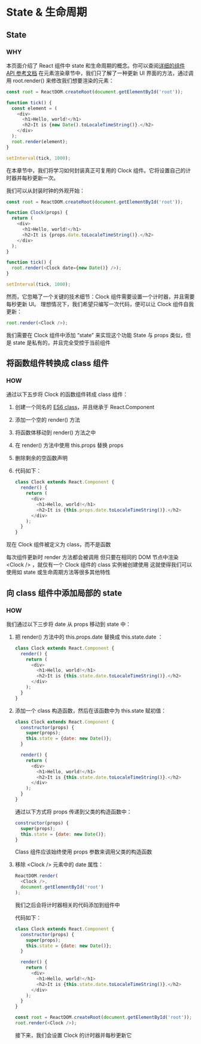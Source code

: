 * State & 生命周期

** State

*** WHY
本页面介绍了 React 组件中 state 和生命周期的概念。你可以查阅[[https://react.docschina.org/docs/react-component.html][详细的组件 API 参考文档]]
在元素渲染章节中，我们只了解了一种更新 UI 界面的方法，通过调用 root.render() 来修改我们想要渲染的元素：
#+begin_src js
  const root = ReactDOM.createRoot(document.getElementById('root'));
  
  function tick() {
    const element = (
      <div>
        <h1>Hello, world!</h1>
        <h2>It is {new Date().toLocaleTimeString()}.</h2>
      </div>
    );
    root.render(element);
  }

  setInterval(tick, 1000);
#+end_src

在本章节中，我们将学习如何封装真正可复用的 Clock 组件。它将设置自己的计时器并每秒更新一次。

我们可以从封装时钟的外观开始：
#+begin_src js
  const root = ReactDOM.createRoot(document.getElementById('root'));

  function Clock(props) {
    return (
      <div>
        <h1>Hello, world!</h1>
        <h2>It is {props.date.toLocaleTimeString()}.</h2>
      </div>
    );
  }

  function tick() {
    root.render(<Clock date={new Date()} />);
  }

  setInterval(tick, 1000);
#+end_src

然而，它忽略了一个关键的技术细节：Clock 组件需要设置一个计时器，并且需要每秒更新 UI。
理想情况下，我们希望只编写一次代码，便可以让 Clock 组件自我更新：
#+begin_src js
  root.render(<Clock />);
#+end_src

我们需要在 Clock 组件中添加 “state” 来实现这个功能
State 与 props 类似，但是 state 是私有的，并且完全受控于当前组件


** 将函数组件转换成 class 组件

*** HOW
通过以下五步将 Clock 的函数组件转成 class 组件：
1. 创建一个同名的 [[https://developer.mozilla.org/en/docs/Web/JavaScript/Reference/Classes][ES6 class]]，并且继承于 React.Component
2. 添加一个空的 render() 方法
3. 将函数体移动到 render() 方法之中
4. 在 render() 方法中使用 this.props 替换 props
5. 删除剩余的空函数声明
6. 代码如下：
   #+begin_src js
     class Clock extends React.Component {
       render() {
         return (
           <div>
             <h1>Hello, world!</h1>
             <h2>It is {this.props.date.toLocaleTimeString()}.</h2>
           </div>
         );
       }
     }
   #+end_src
现在 Clock 组件被定义为 class，而不是函数

每次组件更新时 render 方法都会被调用
但只要在相同的 DOM 节点中渲染 <Clock /> ，就仅有一个 Clock 组件的 class 实例被创建使用
这就使得我们可以使用如 state 或生命周期方法等很多其他特性

** 向 class 组件中添加局部的 state

*** HOW
我们通过以下三步将 date 从 props 移动到 state 中：
1. 把 render() 方法中的 this.props.date 替换成 this.state.date ：
   #+begin_src js
     class Clock extends React.Component {
       render() {
         return (
           <div>
             <h1>Hello, world!</h1>
             <h2>It is {this.state.date.toLocaleTimeString()}.</h2>
           </div>
         );
       }
     }
   #+end_src

2. 添加一个 class 构造函数，然后在该函数中为 this.state 赋初值：
   #+begin_src js
     class Clock extends React.Component {
       constructor(props) {
         super(props);
         this.state = {date: new Date()};
       }
    
       render() {
         return (
           <div>
             <h1>Hello, world!</h1>
             <h2>It is {this.state.date.toLocaleTimeString()}.</h2>
           </div>
         );
       }
     }
   #+end_src
   通过以下方式将 props 传递到父类的构造函数中：
   #+begin_src js
     constructor(props) {
       super(props);
       this.state = {date: new Date()};
     }
   #+end_src
   Class 组件应该始终使用 props 参数来调用父类的构造函数

3. 移除 <Clock /> 元素中的 date 属性：
   #+begin_src js
     ReactDOM.render(
       <Clock />,
       document.getElementById('root')
     );
   #+end_src

   我们之后会将计时器相关的代码添加到组件中

   代码如下：
   #+begin_src js
     class Clock extends React.Component {
       constructor(props) {
         super(props);
         this.state = {date: new Date()};
       }

       render() {
         return (
           <div>
             <h1>Hello, world!</h1>
             <h2>It is {this.state.date.toLocaleTimeString()}.</h2>
           </div>
         );
       }
     }

     const root = ReactDOM.createRoot(document.getElementById('root'));
     root.render(<Clock />);
   #+end_src

   接下来，我们会设置 Clock 的计时器并每秒更新它
*** 
